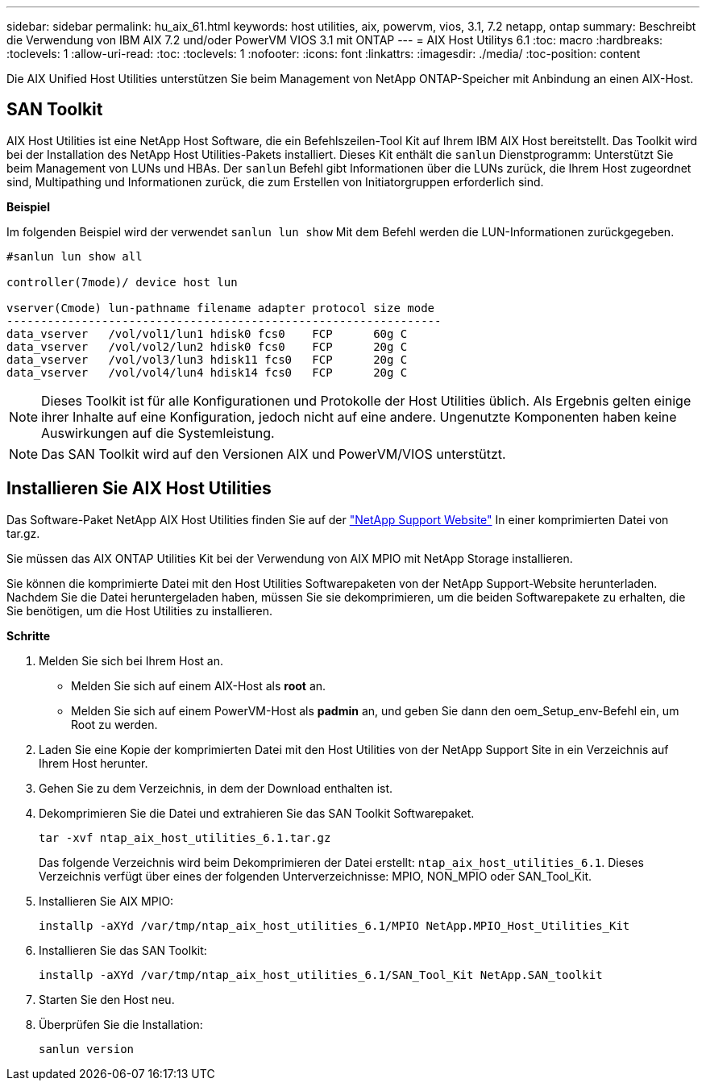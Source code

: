 ---
sidebar: sidebar 
permalink: hu_aix_61.html 
keywords: host utilities, aix, powervm, vios, 3.1, 7.2 netapp, ontap 
summary: Beschreibt die Verwendung von IBM AIX 7.2 und/oder PowerVM VIOS 3.1 mit ONTAP 
---
= AIX Host Utilitys 6.1
:toc: macro
:hardbreaks:
:toclevels: 1
:allow-uri-read: 
:toc: 
:toclevels: 1
:nofooter: 
:icons: font
:linkattrs: 
:imagesdir: ./media/
:toc-position: content


[role="lead"]
Die AIX Unified Host Utilities unterstützen Sie beim Management von NetApp ONTAP-Speicher mit Anbindung an einen AIX-Host.



== SAN Toolkit

AIX Host Utilities ist eine NetApp Host Software, die ein Befehlszeilen-Tool Kit auf Ihrem IBM AIX Host bereitstellt. Das Toolkit wird bei der Installation des NetApp Host Utilities-Pakets installiert. Dieses Kit enthält die `sanlun` Dienstprogramm: Unterstützt Sie beim Management von LUNs und HBAs. Der `sanlun` Befehl gibt Informationen über die LUNs zurück, die Ihrem Host zugeordnet sind, Multipathing und Informationen zurück, die zum Erstellen von Initiatorgruppen erforderlich sind.

*Beispiel*

Im folgenden Beispiel wird der verwendet `sanlun lun show` Mit dem Befehl werden die LUN-Informationen zurückgegeben.

[listing]
----
#sanlun lun show all

controller(7mode)/ device host lun

vserver(Cmode) lun-pathname filename adapter protocol size mode
----------------------------------------------------------------
data_vserver   /vol/vol1/lun1 hdisk0 fcs0    FCP      60g C
data_vserver   /vol/vol2/lun2 hdisk0 fcs0    FCP      20g C
data_vserver   /vol/vol3/lun3 hdisk11 fcs0   FCP      20g C
data_vserver   /vol/vol4/lun4 hdisk14 fcs0   FCP      20g C
----

NOTE: Dieses Toolkit ist für alle Konfigurationen und Protokolle der Host Utilities üblich. Als Ergebnis gelten einige ihrer Inhalte auf eine Konfiguration, jedoch nicht auf eine andere. Ungenutzte Komponenten haben keine Auswirkungen auf die Systemleistung.


NOTE: Das SAN Toolkit wird auf den Versionen AIX und PowerVM/VIOS unterstützt.



== Installieren Sie AIX Host Utilities

Das Software-Paket NetApp AIX Host Utilities finden Sie auf der https://mysupport.netapp.com/NOW/cgi-bin/software/?product=Host%2BUtilities%2B-%2BSAN&platform=Linux["NetApp Support Website"^] In einer komprimierten Datei von tar.gz.

Sie müssen das AIX ONTAP Utilities Kit bei der Verwendung von AIX MPIO mit NetApp Storage installieren.

Sie können die komprimierte Datei mit den Host Utilities Softwarepaketen von der NetApp Support-Website herunterladen. Nachdem Sie die Datei heruntergeladen haben, müssen Sie sie dekomprimieren, um die beiden Softwarepakete zu erhalten, die Sie benötigen, um die Host Utilities zu installieren.

*Schritte*

. Melden Sie sich bei Ihrem Host an.
+
** Melden Sie sich auf einem AIX-Host als *root* an.
** Melden Sie sich auf einem PowerVM-Host als *padmin* an, und geben Sie dann den oem_Setup_env-Befehl ein, um Root zu werden.


. Laden Sie eine Kopie der komprimierten Datei mit den Host Utilities von der NetApp Support Site in ein Verzeichnis auf Ihrem Host herunter.
. Gehen Sie zu dem Verzeichnis, in dem der Download enthalten ist.
. Dekomprimieren Sie die Datei und extrahieren Sie das SAN Toolkit Softwarepaket.
+
`tar -xvf ntap_aix_host_utilities_6.1.tar.gz`

+
Das folgende Verzeichnis wird beim Dekomprimieren der Datei erstellt: `ntap_aix_host_utilities_6.1`. Dieses Verzeichnis verfügt über eines der folgenden Unterverzeichnisse: MPIO, NON_MPIO oder SAN_Tool_Kit.

. Installieren Sie AIX MPIO:
+
`installp -aXYd /var/tmp/ntap_aix_host_utilities_6.1/MPIO NetApp.MPIO_Host_Utilities_Kit`

. Installieren Sie das SAN Toolkit:
+
`installp -aXYd /var/tmp/ntap_aix_host_utilities_6.1/SAN_Tool_Kit NetApp.SAN_toolkit`

. Starten Sie den Host neu.
. Überprüfen Sie die Installation:
+
`sanlun version`


